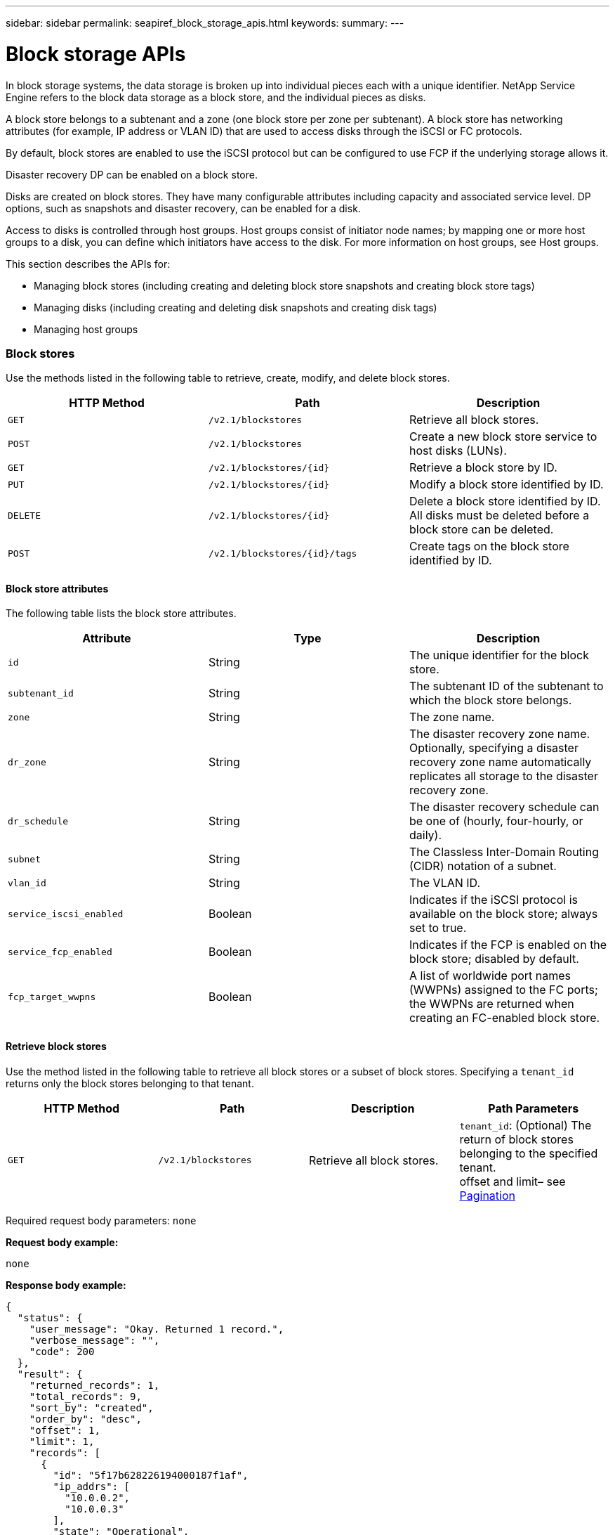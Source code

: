 ---
sidebar: sidebar
permalink: seapiref_block_storage_apis.html
keywords:
summary:
---

= Block storage APIs
:hardbreaks:
:nofooter:
:icons: font
:linkattrs:
:imagesdir: ./media/

//
// This file was created with NDAC Version 2.0 (August 17, 2020)
//
// 2020-10-19 09:25:09.204348
//

[.lead]
In block storage systems, the data storage is broken up into individual pieces each with a unique identifier. NetApp Service Engine refers to the block data storage as a block store, and the individual pieces as disks.

A block store belongs to a subtenant and a zone (one block store per zone per subtenant). A block store has networking attributes (for example, IP address or VLAN ID) that are used to access disks through the iSCSI or FC protocols.

By default, block stores are enabled to use the iSCSI protocol but can be configured to use FCP if the underlying storage allows it.

Disaster recovery DP can be enabled on a block store.

Disks are created on block stores. They have many configurable attributes including capacity and associated service level. DP options, such as snapshots and disaster recovery, can be enabled for a disk.

Access to disks is controlled through host groups. Host groups consist of initiator node names; by mapping one or more host groups to a disk, you can define which initiators have access to the disk. For more information on host groups, see Host groups.

This section describes the APIs for:

* Managing block stores (including creating and deleting block store snapshots and creating block store tags)
* Managing disks (including creating and deleting disk snapshots and creating disk tags)
* Managing host groups

=== Block stores

Use the methods listed in the following table to retrieve, create, modify, and delete block stores.

|===
|HTTP Method |Path |Description

|`GET`
|`/v2.1/blockstores`
|Retrieve all block stores.
|`POST`
|`/v2.1/blockstores`
|Create a new block store service to host disks (LUNs).
|`GET`
|`/v2.1/blockstores/{id}`
|Retrieve a block store by ID.
|`PUT`
|`/v2.1/blockstores/{id}`
|Modify a block store identified by ID.
|`DELETE`
|`/v2.1/blockstores/{id}`
|Delete a block store identified by ID. All disks must be deleted before a block store can be deleted.
|`POST`
|`/v2.1/blockstores/{id}/tags`
|Create tags on the block store identified by ID.
|===

==== Block store attributes

The following table lists the block store attributes.

|===
|Attribute |Type |Description

|`id`
|String
|The unique identifier for the block store.
|`subtenant_id`
|String
|The subtenant ID of the subtenant to which the block store belongs.
|`zone`
|String
|The zone name.
|`dr_zone`
|String
|The disaster recovery zone name.
Optionally, specifying a disaster recovery zone name automatically replicates all storage to the disaster recovery zone.
|`dr_schedule`
|String
|The disaster recovery schedule can be one of (hourly, four-hourly, or daily).
|`subnet`
|String
|The Classless Inter-Domain Routing (CIDR) notation of a subnet.
|`vlan_id`
|String
|The VLAN ID.
|`service_iscsi_enabled`
|Boolean
|Indicates if the iSCSI protocol is available on the block store; always set to true.
|`service_fcp_enabled`
|Boolean
|Indicates if the FCP is enabled on the block store; disabled by default.
|`fcp_target_wwpns`
|Boolean
|A list of worldwide port names (WWPNs) assigned to the FC ports; the WWPNs are returned when creating an FC-enabled block store.
|===

==== Retrieve block stores

Use the method listed in the following table to retrieve all block stores or a subset of block stores. Specifying a `tenant_id` returns only the block stores belonging to that tenant.

|===
|HTTP Method |Path |Description |Path Parameters

|`GET`
|`/v2.1/blockstores`
|Retrieve all block stores.
|`tenant_id`: (Optional) The return of block stores belonging to the specified tenant.
offset and limit– see link:seapiref_netapp_service_engine_rest_apis.html[Pagination]
|===

Required request body parameters: `none`

*Request body example:*
....
none
....

*Response body example:*

....
{
  "status": {
    "user_message": "Okay. Returned 1 record.",
    "verbose_message": "",
    "code": 200
  },
  "result": {
    "returned_records": 1,
    "total_records": 9,
    "sort_by": "created",
    "order_by": "desc",
    "offset": 1,
    "limit": 1,
    "records": [
      {
        "id": "5f17b628226194000187f1af",
        "ip_addrs": [
          "10.0.0.2",
          "10.0.0.3"
        ],
        "state": "Operational",
        "region": "au-west1",
        "zone": "au-west1-a",
        "dr_available": true,
        "dr_zone": "au-east1-a",
        "dr_schedule": "hourly",
        "tenant": "MyTenant",
        "tenant_id": "5e7c3af7aab46c00014ce877",
        "subtenant": "test5678",
        "subtenant_id": "5f1652917be47e00014877c0",
        "vlan_id": "4019",
        "subnet": "10.0.0.0/24",
        "tags": [],
        "dr_zones_available": [
          "au-east1-a",
          "au-east2-a",
          "au-east1-b",
          "au-east1-fcp"
        ],
        "created": "2020-07-22T03:44:40.978Z",
        "updated": "2020-07-22T03:44:40.978Z",
        "service_iscsi_enabled": true,
        "service_fcp_enabled": false,
        "fcp_target_wwpns": []
      }
    ]
  }
}
....

==== Retrieve block store by ID

Use the method listed in the following table to retrieve a block store by its identifier.

|===
|HTTP Method |Path |Description |Parameters

|`GET`
|`/v2.1/blockstores/{id}`
|Retrieve a block store by ID.
|`id (string)`: The unique identifier of the block store.
|===

Required request body attributes: `none`

*Request body example:*

....
none
....

*Response body example:*

....
{
  "status": {
    "user_message": "Okay. Returned 1 record.",
    "verbose_message": "",
    "code": 200
  },
  "result": {
    "returned_records": 1,
    "total_records": 76,
    "sort_by": "created",
    "order_by": "desc",
    "offset": 1,
    "limit": 1,
    "records": [
      {
        "id": "5f348a2b28a18f0001751e40",
        "ip_addrs": [
          "10.2.2.2",
          "10.2.2.3"
        ],
        "state": "Operational",
        "region": "au-east1",
        "zone": "au-east1-fcp",
        "dr_available": false,
        "dr_zone": "",
        "dr_schedule": "",
        "tenant": "AppleInc",
        "tenant_id": "5e3b9e64f24dd2a020b28029",
        "subtenant": "test345",
        "subtenant_id": "5f1453ff7be47e00014868e4",
        "vlan_id": "1020",
        "subnet": "10.2.2.5/24",
        "tags": [],
        "dr_zones_available": [
          "au-east1-a",
          "au-east2-a",
          "au-west1-a",
          "au-east1-b"
        ],
        "created": "2020-08-13T00:32:43.336Z",
        "updated": "2020-08-13T00:32:43.336Z",
        "service_iscsi_enabled": true,
        "service_fcp_enabled": true,
        "fcp_target_wwpns": [
          "20:51:00:a0:98:5c:0d:da",
          "20:52:00:a0:98:5c:0d:da",
          "20:53:00:a0:98:5c:0d:da",
          "20:54:00:a0:98:5c:0d:da"
        ]
      }
    ]
  }
}
....

==== Create block stores

Use the method listed in the following table to create a new block store instance to host disks (LUNs). Block stores always have the iSCSI service enabled. Optionally, you can enable the FCP service if the infrastructure allows it.

|===
|HTTP Method |Path |Description |Parameters

|`POST`
|`/v2.1/blockstores`
|Create a block store.
|None
|===

Required request body attributes: `tenant_id`, `subtenant_id`, `zone`, `subnet`, `vlan_id`

Set `service_fcp_enabled` to `true` to enable FCP (only possible if the underlying infrastructure allows it).

Optionally, specify a disaster recovery zone name (`dr_zone`) to allow replication of all storage to the disaster recovery zone.

*Request body example:*
....
{
  "service_fcp_enabled": false,
  "subtenant_id": "5e7c3af8aab46c00014ce878",
  "zone": "au-east1-a",
  "dr_zone": "",
  "dr_schedule": "hourly",
  "subnet": "10.0.0.0/24",
  "vlan_id": "2257",
  "tags": {
    "keyA": "Value A",
    "keyB": "Value B"
  }
}
....

*Response body example:*

....
{
  "status": {
    "user_message": "Okay. Accepted for processing.",
    "verbose_message": "",
    "code": 202
  },
  "result": {
    "returned_records": 1,
    "records": [
      {
        "id": "5f34a1da28a18f0001751fa8",
        "action": "create",
        "job_summary": "Create request is successfully submitted.",
        "created": "2020-08-13T02:13:46.701170043Z",
        "updated": "2020-08-13T02:13:46.701170043Z",
        "object_id": "5f34a1da28a18f0001751fa7",
        "type": "blockstore",
        "object_name": "5e7c3af8aab46c00014ce878_au-east1-a",
        "status": "pending",
        "status_detail": "",
        "last_error": "",
        "user_id": "5ee183fec41b7b000198b50f",
        "job_tasks": null
      }
    ]
  }
}
....

==== Modify block store by ID

Use the method listed in the following table to modify the block store identified by ID. You can:

Enable disaster recovery on a block store.

You cannot disable disaster recovery on a block store it is has previously been enabled.

* Modify the disaster recovery schedule.

|===
|HTTP Method |Path |Description |Parameters

|`PUT`
|`/v2.1/blockstores/{id}`
|Modify the block store by ID.
|`id (string)`: The unique identifier of the block store.
|===

Required request body attributes: `none`

*Request body example:*

....
{
  "dr_zone": "",
  "dr_schedule": "hourly",
  "tags": {
    "keyC": "Value C"
  }
}

....

*Response body example:*

....
{
  "status": {
    "user_message": "Okay. Accepted for processing.",
    "verbose_message": "",
    "code": 202
  },
  "result": {
    "returned_records": 1,
    "records": [
      {
        "id": "5f34a52f28a18f0001751fd7",
        "action": "update",
        "job_summary": "Update request is successfully submitted.",
        "created": "2020-08-13T02:27:59.052573375Z",
        "updated": "2020-08-13T02:27:59.052573375Z",
        "object_id": "5f34a1da28a18f0001751fa7",
        "type": "blockstore",
        "object_name": "5e7c3af8aab46c00014ce878_au-east1-a",
        "status": "pending",
        "status_detail": "",
        "last_error": "",
        "user_id": "5ee183fec41b7b000198b50f",
        "job_tasks": null
      }
    ]
  }
}
....

==== Delete a block store

Use the method listed in the following table to delete the block store by ID.

Before you attempt to delete the block store, make sure that any disks that might have been on the block store have been deleted.

|===
|HTTP Method |Path |Description |Parameters

|`DELETE`
|`/v2.1/blockstores/{id}`
|Delete the block store by ID.
|`id (string)`: The unique identifier of the block store.
|===

Required request body attributes: `none`

*Request body example:*

....
none
....

*Response body example:*

....
{
  "status": {
    "user_message": "Okay. Accepted for processing.",
    "verbose_message": "",
    "code": 202
  },
  "result": {
    "returned_records": 1,
    "records": [
      {
        "id": "5f34a66628a18f0001751ff6",
        "action": "delete",
        "job_summary": "Delete request is successfully submitted.",
        "created": "2020-08-13T02:33:10.004482872Z",
        "updated": "2020-08-13T02:33:10.004482872Z",
        "object_id": "5f34a1da28a18f0001751fa7",
        "type": "blockstore",
        "object_name": "5e7c3af8aab46c00014ce878_au-east1-a",
        "status": "pending",
        "status_detail": "",
        "last_error": "",
        "user_id": "5ee183fec41b7b000198b50f",
        "job_tasks": null
      }
    ]
  }
....

==== Create tags on a block store

Use the method listed in the following table to create tags on a block store.

|===
|HTTP Method |Path |Description |Parameters

|`POST`
|`/v2.1/blockstores/{id}/tags`
|Create tags on the block store by ID.
|Tags
|===

Required request body attributes: `tags as key-value pairs`

*Request body example:*
....
{
  "keyA": "Value A",
  "keyB": "Value B",
  "keyC": "Value C"
}
....

*Response body example:*

....
{
  "status": {
    "user_message": "Okay. Returned 3 records.",
    "verbose_message": "",
    "code": 200
  },
  "result": {
    "returned_records": 3,
    "records": [
      {
        "key": "keyA",
        "value": "Value A"
      },
      {
        "key": "keyB",
        "value": "Value B"
      },
      {
        "key": "keyC",
        "value": "Value C"
      }
    ]
  }
}
....

=== Disks

Use the methods listed in the following table to retrieve, create, modify, and delete disks.

|===
|HTTP Method |Path |Description

|`GET`
|`/v2.1/disks`
|Retrieve all disks.
|`POST`
|`/v2.1/disks`
|Creates a new disk.
|`GET`
|`/v2.1/disks/{id}`
|Retrieve disk by ID.
|`PUT`
|`/v2.1/disks/{id}`
|Modify disk.
|`DELETE`
|`/v2.1/disks/{id}`
|Delete disk.
|`POST`
|`/v2.1/disks/{id}/snapshot/{name}`
|Create snapshot.
|`DELETE`
|`/v2.1/disks/{id}/snapshot/{name}`
|Delete snapshot.
|`POST`
|`/v2.1/disks/{id}/tags`
|Create tags.
|===

==== Disk attributes

The following table lists the disk attributes.

|===
|Attribute |Type |Description

|`id`
|string
|The ID of the disk.
|`subtenant_id`
|String
|Subtenant ID of the subtenant to which the block store belongs.
|`zone`
|String
|Zone name.
|`name`
|String
|Disk name.
|`disk_path`
|String
|Disk path.
|`protocol`
|String
|Storage protocol for block device access.
Options: iSCSI, FCP.
|`os_type`
|String
|Host operating system type: one of Windows, Linux, Solaris, or VMware.
|`hostgroup_mappings`
|Array
a|Array of host group names mapped or to be mapped to the disk. When mapping host groups to disks, the host group type (iSCSI or FC) must match the disk protocol.
For example:
----
"hostgroup_mappings": [
    "ExistingHG", "myhg1"
  ]
----
|`hostgroups`
|
a|Used to define new host groups when creating or modifying disks. For more information on host groups, see link:seapiref_block_storage_apis.html#host-groups[Host groups].

----
Example:
"hostgroups": [
    {
      "name": "NewHG",
      "initiators": [
        {
          "alias": "ServerDE",
          "initiator": "iqn.1988-03.com.myname:abc18"
        },
        {
          "alias": "ServerHK",
          "initiator": "iqn.1988-03.com.myname:abc20"
        }
      ]
    }
  ]
----
|`service_level`
|String
|Service level name: Standard, Premium, or Extreme.
|`size_gb`
|Integer
|The size of the share or disk.
|`snapshot_policy`
|String
a|The snapshot policy. If enabled, create snapshots automatically according to the schedules.
For example:
----
"snapshot_policy": {
    "enabled": true,
    "hourly_schedule": {
      "minute": 10,
      "snapshots_to_keep": 24
    },
    "daily_schedule": {
      "hour": "4",
      "minute": 10,
      "snapshots_to_keep": 7
    },
    "weekly_schedule": {
      "day_of_week": 5,
      "hour": 23,
      "minute": 10,
      "snapshots_to_keep": 52
    },
    "monthly_schedule": {
      "day_of_month": 15,
      "hour": 23,
      "minute": 10,
      "snapshots_to_keep": 12
    }
  }
----
|`backup_policy`
|String
a|Backup policy for the disk. Must be enabled to allow backups. When enabled, backups occur around 0:00 UTC. The backup policy defines the number of backups of each type retained.
For example:
----
"backup_policy": {
    "enabled": false,
    "backup_zone": "au-west1-a",
    "daily_backups_to_keep": 7,
    "weekly_backups_to_keep": 4,
    "monthly_backups_to_keep": 12,
    "adhoc_backups_to_keep": 10
  }
----
|`dr_enabled`
|Boolean
|Enable disaster recovery replication to a different zone.
|`clone_from_disk_id`
|String
|Disk ID.
|`clone_from_snapshot_name`
|String
|Snapshot name.
|===

==== Retrieve all disks

Use the method listed in the following table to retrieve all disks or a subset of all disks. Specifying a `tenant_id` returns only the disks belonging to that tenant.

|===
|HTTP Method |Path |Description |Parameters

|`GET`
|`/v2.1/disks`
|Retrieve all disks.
|`tenant_id`: (Optional) The return of disks belonging to the specified tenant.
offset and limit (see link:seapiref_netapp_service_engine_rest_apis.html[Pagination])
|===

Required request body attributes: `none`

*Request body example:*
....
none
....

*Response body example:*

....
{
  "status": {
    "user_message": "Okay. Returned 1 record.",
    "verbose_message": "",
    "code": 200
  },
  "result": {
    "returned_records": 1,
    "total_records": 26,
    "sort_by": "created",
    "order_by": "desc",
    "offset": 0,
    "limit": 1,
    "records": [
      {
        "id": "5f3f2f9661485800017102d6",
        "blockstore_id": "5f3ccfbbf84c3f000191d9ab",
        "name": "BlueDisk5",
        "disk_path": "pathtobluedisk5",
        "protocol": "iscsi",
        "os_type": "windows",
        "hostgroup_mappings": [
          {
            "id": "5f3e12c86148580001710265",
            "name": "ExistingHG",
            "initiators": [
              {
                "alias": "ServerEX",
                "initiator": "iqn.1988-03.com.myname:abc12"
              },
              {
                "alias": "ServerHY",
                "initiator": "iqn.1988-03.com.myname:abc14"
              }
            ]
          },
          {
            "id": "5f3f174861485800017102c3",
            "name": "NewHG",
            "initiators": [
              {
                "alias": "ServerDE",
                "initiator": "iqn.1988-03.com.myname:abc18"
              },
              {
                "alias": "ServerHK",
                "initiator": "iqn.1988-03.com.myname:abc20"
              }
            ]
          }
        ],
        "service_level": "standard",
        "size_gb": 20,
        "state": "Operational",
        "ip_addrs": null,
        "snapshots": [],
        "snapshot_policy": {
          "enabled": false,
          "hourly_schedule": {
            "job_schedule_name": "hourly-0-min-past-hour",
            "snapshots_to_keep": 0,
            "minute": 0
          },
          "daily_schedule": {
            "job_schedule_name": "daily-0-min-past-",
            "hour": "0",
            "minute": 0,
            "snapshots_to_keep": 0
          },
          "weekly_schedule": {
            "job_schedule_name": "weekly-on-sunday-0-min-past-12am",
            "hour": 0,
            "minute": 0,
            "day_of_week": 0,
            "snapshots_to_keep": 0
          },
          "monthly_schedule": {
            "job_schedule_name": "monthly-on-day-1-0-min-past-12am",
            "hour": 0,
            "minute": 0,
            "day_of_month": 1,
            "snapshots_to_keep": 0
          }
        },
        "backup_policy": {
          "enabled": false,
          "backup_zone": "",
          "daily_backups_to_keep": 0,
          "weekly_backups_to_keep": 0,
          "monthly_backups_to_keep": 0,
          "adhoc_backups_to_keep": 0
        },
        "region": "NewZealand",
        "zone": "dev-nz-aff-97-cl1",
        "tenant": "Ferrier",
        "tenant_id": "5f335bf8a3cedf00018d442e",
        "subtenant": "MySubtenant",
        "subtenant_id": "5f3c54fcf84c3f000191d852",
        "tags": [],
        "dr_available": false,
        "dr_enabled": false,
        "dr_zone": "",
        "backups": [],
        "backup_zones_available": [
          "dev-cl1-97-zone1",
          "dev-aus-bri-97-cl1",
          "dev-nz-per-96-cl1"
        ],
        "created": "2020-08-21T02:21:10.307Z",
        "updated": "2020-08-21T02:42:20.316Z"
      }
    ]
  }
}
....

==== Retrieve disk by ID

Use the method listed in the following table to retrieve a disk by ID.

|===
|HTTP Method |Path |Description |Parameters

|`GET`
|`/v2.1/disks/{id}`
|Retrieve a disk by ID.
|`id (string):` The unique identifier of the disk.
|===

Required request body attributes: `none`

*Request body example:*
....
none
....

*Response body example:*

....
{
  "status": {
    "user_message": "Okay. Returned 1 record.",
    "verbose_message": "",
    "code": 200
  },
  "result": {
    "returned_records": 1,
    "records": [
      {
        "id": "5f3cd4daf84c3f000191d9d7",
        "blockstore_id": "5f3ccfbbf84c3f000191d9ab",
        "name": "MyDisk30",
        "disk_path": "pathtomydisk30",
        "protocol": "fcp",
        "os_type": "linux",
        "hostgroup_mappings": [
          {
            "id": "5f3cd4daf84c3f000191d9d8",
            "name": "MyNewHG",
            "initiators": [
              {
                "alias": "ServerA",
                "initiator": "20:7f:00:a0:98:5c:0d:da"
              }
            ]
          }
        ],
        "service_level": "premium",
        "size_gb": 10,
        "state": "Operational",
        "ip_addrs": null,
        "snapshots": [],
        "snapshot_policy": {
          "enabled": false,
          "hourly_schedule": {
            "job_schedule_name": "hourly-10-min-past-hour",
            "snapshots_to_keep": 24,
            "minute": 10
          },
          "daily_schedule": {
            "job_schedule_name": "daily-10-min-past-4am",
            "hour": "4",
            "minute": 10,
            "snapshots_to_keep": 7
          },
          "weekly_schedule": {
            "job_schedule_name": "weekly-on-friday-10-min-past-11pm",
            "hour": 23,
            "minute": 10,
            "day_of_week": 5,
            "snapshots_to_keep": 52
          },
          "monthly_schedule": {
            "job_schedule_name": "monthly-on-day-15-10-min-past-11pm",
            "hour": 23,
            "minute": 10,
            "day_of_month": 15,
            "snapshots_to_keep": 12
          }
        },
        "backup_policy": {
          "enabled": false,
          "backup_zone": "",
          "daily_backups_to_keep": 0,
          "weekly_backups_to_keep": 0,
          "monthly_backups_to_keep": 0,
          "adhoc_backups_to_keep": 0
        },
        "region": "NewZealand",
        "zone": "dev-nz-aff-97-cl1",
        "tenant": "Ferrier",
        "tenant_id": "5f335bf8a3cedf00018d442e",
        "subtenant": "MySubtenant",
        "subtenant_id": "5f3c54fcf84c3f000191d852",
        "tags": [],
        "dr_available": false,
        "dr_enabled": false,
        "dr_zone": "",
        "backups": [],
        "backup_zones_available": [
          "dev-cl1-97-zone1",
          "dev-aus-bri-97-cl1",
          "dev-nz-per-96-cl1"
        ],
        "created": "2020-08-19T07:29:30.693Z",
        "updated": "2020-08-19T07:29:30.693Z"
      }
....

==== Create disks

Use the method listed in the following table to create a new disk.

|===
|HTTP Method |Path |Description |Parameters

|`POST`
|`/v2.1/disks`
|Create a new disk.
|None
|===

Required request body attributes: `subtenant_id`, `zone`, `name`, `disk_path`, `protocol`, `os_type`, `hostgroup_mappings`, `service_level`, `size_gb`

*Request body (example 1):*

This example creates a new disk that uses the FC protocol. The disk is created without snapshots, backups or disaster recover DP enabled.

A new host group is created as part of the process and mapped to the disk. It is created under the same block store and have the same os_type, protocol, and tenancy as the disk being created. The new host group:

* Is defined in the host groups block and has a name and one initiator. Because this is an FC host group and an alias, the initiator consists of a WWPN.

....
"hostgroups":
[    {      "name": "MyNewHG",       "initiators": [        {          "alias": "ServerA",           "initiator": "20:7f:00:a0:98:5c:0d:da"        }      ]    }  ]
Is mapped to the disk through `hostgroup_mappings`:   "hostgroup_mappings": [    "MyNewHG"  ]
{
  "subtenant_id": "5f3c54fcf84c3f000191d852",
  "zone": "dev-nz-aff-97-cl1",
  "name": "MyDisk30",
  "disk_path": "pathtomydisk30",
  "protocol": "fcp",
  "os_type": "linux",
  "hostgroup_mappings": [
    "MyNewHG"
  ],
  "hostgroups": [
    {
      "name": "MyNewHG",
      "initiators": [
        {
          "alias": "ServerA",
          "initiator": "20:7f:00:a0:98:5c:0d:da"
        }
      ]
    }
  ],
  "service_level": "premium",
  "size_gb": 10,
  "snapshot_policy": {
    "enabled": false,
    "hourly_schedule": {
      "minute": 10,
      "snapshots_to_keep": 24
    },
    "daily_schedule": {
      "hour": "4",
      "minute": 10,
      "snapshots_to_keep": 7
    },
    "weekly_schedule": {
      "day_of_week": 5,
      "hour": 23,
      "minute": 10,
      "snapshots_to_keep": 52
    },
    "monthly_schedule": {
      "day_of_month": 15,
      "hour": 23,
      "minute": 10,
      "snapshots_to_keep": 12
    }
  },
  "backup_policy": {
    "enabled": false,
    "backup_zone": "au-west1-a",
    "daily_backups_to_keep": 7,
    "weekly_backups_to_keep": 4,
    "monthly_backups_to_keep": 12,
    "adhoc_backups_to_keep": 10
  },
  "dr_enabled": false
}
....

*Response body (example 1):*

....
{
  "status": {
    "user_message": "Okay. Accepted for processing.",
    "verbose_message": "",
    "code": 202
  },
  "result": {
    "returned_records": 1,
    "records": [
      {
        "id": "5f3cd4daf84c3f000191d9d9",
        "action": "create",
        "job_summary": "Create request is successfully submitted.",
        "created": "2020-08-19T07:29:30.734720333Z",
        "updated": "2020-08-19T07:29:30.734720333Z",
        "object_id": "5f3cd4daf84c3f000191d9d7",
        "type": "disk",
        "object_name": "MyDisk30",
        "status": "pending",
        "status_detail": "",
        "last_error": "",
        "user_id": "5f39e418ebdbd30001583a4e",
        "job_tasks": null
      }
    ]
  }
}
....

*Request body (example 2):*

This example creates a new disk from a snapshot of an existing disk. The disk protocol is iSCSI and is mapped to an existing (iSCSI) host group. If the host group mapping is not specified, the cloned disk inherits the host group mapping from the snapshot.

....
{
  "subtenant_id": "5f3c54fcf84c3f000191d852",
  "zone": "dev-nz-aff-97-cl1",
  "name": "MyClonedDisk",
  "disk_path": "pathtoMyClonedDisk",
  "protocol": "iscsi",
  "os_type": "windows",
  "hostgroup_mappings": [
    "ExistingHG"
  ],
  "service_level": "standard",
  "size_gb": 10,
 "clone_from_disk_id": "5f3f0ada61485800017102b7",
  "clone_from_snapshot_name": "BD4Snapshot"
}
....

*Response body (example 2):*

....
{
  "status": {
    "user_message": "Hostgroup 'ExistingHG' with ID '5f3e12c86148580001710265' is in an 'Operational' state.",
    "verbose_message": "Hostgroup 'ExistingHG' with ID '5f3e12c86148580001710265' is in an 'Operational' state.",
    "code": 202
  },
  "result": {
    "returned_records": 1,
    "records": [
      {
        "id": "5f3f66c7dafa0a00013cf072",
        "action": "create",
        "job_summary": "Create request is successfully submitted.",
        "created": "2020-08-21T06:16:39.154323458Z",
        "updated": "2020-08-21T06:16:39.154323458Z",
        "object_id": "5f3f66c7dafa0a00013cf071",
        "type": "disk",
        "object_name": "MyClonedDisk",
        "status": "pending",
        "status_detail": "",
        "last_error": "",
        "user_id": "5f39d6efebdbd30001583a49",
        "job_tasks": null
      }
    ]
  }
}
....

==== Modify disk by ID

Use the method listed in the following table to modify the disk details by ID. You can modify the disk name, service level, size, host group mapping, snapshot policy, and backup policy. If the disk exists on a block store that is disaster-recovery enabled, you can enable disaster recovery. You cannot disable disaster recovery.

You cannot modify the protocol (iSCSI or FCP) in use for the disk.

You can also create a new host group, populate it with initiators and map it to the disk. For more information on host groups, see link:seapiref_block_storage_apis.html#host-groups[Host groups].

|===
|HTTP Method |Path |Description |Parameters

|`PUT`
|`/v2.1/disks/{id}`
|Modify the disk by ID.
|`id (string):` The unique identifier of the disk.
|===

Required request body attributes: `none`

*Request body (example 1):*

In this example, the request modifies the name and size of the disk and disables the snapshot policy.

....
  "name": "BlueDisk4NewName",
  "service_level": "standard",
  "size_gb": 40,
  "snapshot_policy": {
    "enabled": false,
    "hourly_schedule": {
      "minute": 10,
      "snapshots_to_keep": 24
    },
    "daily_schedule": {
      "hour": "4",
      "minute": 10,
      "snapshots_to_keep": 7
    },
    "weekly_schedule": {
      "day_of_week": 5,
      "hour": 23,
      "minute": 10,
      "snapshots_to_keep": 52
    },
    "monthly_schedule": {
      "day_of_month": 15,
      "hour": 23,
      "minute": 10,
      "snapshots_to_keep": 12
    }
  }
}
....

*Response body (example 1):*

....
{
  "status": {
    "user_message": "Okay. Accepted for processing.",
    "verbose_message": "",
    "code": 202
  },
  "result": {
    "returned_records": 1,
    "records": [
      {
        "id": "5f3f11aa61485800017102bd",
        "action": "update",
        "job_summary": "Update request is successfully submitted",
        "created": "2020-08-21T00:13:30.675663871Z",
        "updated": "2020-08-21T00:13:30.675663871Z",
        "object_id": "5f3f0ada61485800017102b7",
        "type": "disk",
        "object_name": "BlueDisk4",
        "status": "pending",
        "status_detail": "",
        "last_error": "",
        "user_id": "5f39d6efebdbd30001583a49",
        "job_tasks": null
      }
    ]
  }
}
....

*Request body (example 2):*

In this example, the request maps the disk to two host groups: ExistingHG and NewHG. NewHG is a new (iSCSI) host group that is defined as part of this request with two initiators with aliases ServerDE and Server HK.

....
{
  "name": "BlueDisk4",
  "hostgroup_mappings": [
    "ExistingHG", "NewHG"
  ],
  "hostgroups": [
    {
      "name": "NewHG",
      "initiators": [
        {
          "alias": "ServerDE",
          "initiator": "iqn.1988-03.com.myname:abc18"
        },
        {
          "alias": "ServerHK",
          "initiator": "iqn.1988-03.com.myname:abc20"
        }
      ]
    }
  ]
}
....

*Response body (example 2):*

....
{
  "status": {
    "user_message": "Okay. Accepted for processing.",
    "verbose_message": "",
    "code": 202
  },
  "result": {
    "returned_records": 1,
    "records": [
      {
        "id": "5f3f174861485800017102c4",
        "action": "update",
        "job_summary": "Update request is successfully submitted",
        "created": "2020-08-21T00:37:28.783778539Z",
        "updated": "2020-08-21T00:37:28.783778539Z",
        "object_id": "5f3f0ada61485800017102b7",
        "type": "disk",
        "object_name": "BlueDisk4NewName",
        "status": "pending",
        "status_detail": "",
        "last_error": "",
        "user_id": "5f39d6efebdbd30001583a49",
        "job_tasks": null
      }
    ]
  }
}
....

==== Delete a disk

Use the method listed the following table to delete a disk.

|===
|HTTP Method |Path |Description |Parameters

|`DELETE`
|``/v2.1/disks/{id}`
|Delete the disk by ID.
|`id (string):` The unique identifier of the disk.
|===

Required request body attributes: `none`

*Request body example:*

....
none
....

*Response body example:*

....
{
  "status": {
    "user_message": "Okay. Accepted for processing.",
    "verbose_message": "",
    "code": 202
  },
  "result": {
    "returned_records": 1,
    "records": [
      {
        "id": "5f3f49ef61485800017102f9",
        "action": "delete",
        "job_summary": "Delete request is successfully submitted",
        "created": "2020-08-21T04:13:35.365998668Z",
        "updated": "2020-08-21T04:13:35.365998668Z",
        "object_id": "5f3e24326148580001710282",
        "type": "disk",
        "object_name": "DiskToBeDeleted",
        "status": "pending",
        "status_detail": "",
        "last_error": "",
        "user_id": "5f39d6efebdbd30001583a49",
        "job_tasks": null
      }
    ]
  }
}
....

==== Create tags on a disk

Use the method listed in the following table to create tags on a disk.

|===
|HTTP Method |Path |Description |Parameters

|`POST`
|`/v2.1/disks/{id}/tags`
|Create tags on the disk identified by ID.
|`id (string)`: The unique identifier of the disk.
|===

Required request body attributes: `tags of key value pair attributes`

*Request body example:*

....
{
  "key8": "Value 8",
  "key9": "Value 9"
}
....

*Response body example:*

....
{
  "status": {
    "user_message": "Okay. Returned 2 records.",
    "verbose_message": "",
    "code": 200
  },
  "result": {
    "returned_records": 2,
    "records": [
      {
        "key": "key8",
        "value": "Value 8"
      },
      {
        "key": "key9",
        "value": "Value 9"
      }
    ]
  }
}
....

==== Create a snapshot of a disk

Use the method listed in the following table to create a snapshot of a disk.

|===
|HTTP Method |Path |Description |Parameters

|`POST`
|`/v2.1/disks/{id}/snapshot/{name}`
|Create a snapshot of the named disk.
|id (string): The ID of the disk of which to create the snapshot.
name (string): The name of the snapshot.
|===

* Required request body attributes: `none`
* Optional attributes: `snapmirror_label` (string)

This is the label applied to the snapshot and can be one of: hourly, daily, weekly, or monthly.

*Request body example:*
....
{
  "snapmirror_label": "hourly"
}
....

*Response body example:*

....
{
  "status": {
    "user_message": "Okay. Accepted for processing.",
    "verbose_message": "",
    "code": 202
  },
  "result": {
    "returned_records": 1,
    "records": [
      {
        "id": "5ed5d91d2c356a0001a736f9",
        "action": "create",
        "job_summary": "Snapshot creation request on Ontap Disk is successfully submitted",
        "created": "2020-06-02T04:44:13.171615393Z",
        "updated": "2020-06-02T04:44:13.171615393Z",
        "object_id": "5ed5ce262c356a0001a736bc",
        "object_type": "ontap_disks",
        "object_name": "MyNewDiskstring",
        "status": "pending",
        "status_detail": "",
        "last_error": "",
        "user_id": "5ec626c0f038943eb46b0af1",
        "job_tasks": null
      }
    ]
  }
}
....

==== Delete the snapshot of a disk

Use the method listed in the following table to delete the snapshot of a disk.

|===
|HTTP Method |Path |Description |Parameters

|`DELETE`
|`/v2.1/disks/{id}/snapshot/{name}`
|Delete the snapshot with the name {name} of the disk identified by ID.
a|* `id (string):` The ID of the disk.
* `name (string):` The name of the snapshot.
|===

Required request body attributes: `none`

*Request body example:*

....
none
....

*Response body example:*

....
{
  "status": {
    "user_message": "Okay. Accepted for processing.",
    "verbose_message": "",
    "code": 202
  },
  "result": {
    "returned_records": 1,
    "records": [
      {
        "id": "5ed5dbf12c356a0001a73720",
        "action": "delete",
        "job_summary": "Delete Snapshot request is successfully submitted",
        "created": "2020-06-02T04:56:17.642297535Z",
        "updated": "2020-06-02T04:56:17.642297535Z",
        "object_id": "5ed5ce262c356a0001a736bc",
        "object_type": "ontap_disks",
        "object_name": "MySnapshot1",
        "status": "pending",
        "status_detail": "",
        "last_error": "",
        "user_id": "5ec626c0f038943eb46b0af1",
        "job_tasks": null
      }
    ]
  }
}
....

=== Host groups

Access control to disks is managed with host groups. Host groups are groups of initiator node names; by mapping one or more host groups to a disk, you can define which initiators have access to the disk.

Host groups are protocol specific. They can be either:

* FC protocol host groups: these consist of initiators that are FC WWPNs; for example, 20:56:00:a0:98:5c:0d:da.
* iSCSI protocol host groups: these consist of initiators that are iSCSI qualified names (IQNs); for example, iqn.1998-01.com.vmware:esx2).Each initiator in a host group is associated with an alias. The alias allows a simple way to identify the initiator (for example, esxserver1).

Empty host groups (without any initiators) can be created and mapped to the disks as placeholders; these must be fully defined to allow access to the disks.

Host groups are mapped to disks when a disk is created or modified. For more information, see link:seapiref_netapp_service_engine_rest_apis.html#create-disks[Create Disks] or link:seapiref_netapp_service_engine_rest_apis.html#modify-disk-by-id[Modify Disk by ID]. It is possible to create and populate new host groups as part of these processes.

Use the methods listed the following table to perform the following tasks:

* Retrieve, create, modify, and delete host groups
* Add, remove, or modify initiators in a host group

|===
|HTTP Method |Path |Description

|`GET`
|`/v2.1/hostgroups`
|Retrieve all host groups.
|`POST`
|`/v2.1/hostgroups`
|Creates a new host group
|`GET`
|`/v2.1/hostgroups/{id}`
|Retrieve a host group by ID
|`DELETE`
|`/v2.1/hostgroups/{id}`
|Deleted a host group by ID.
|`POST`
|`/v2.1/hostgroup/{id}/tags`
|Create tags on a host group.
|`GET`
|`/v2.1/hostgroups/{id}/initiators`
|Retrieve the initiators in a host group.
|`POST`
|`/v2.1/hostgroups/{id}/initiators`
|Add an initiator to a host group.
|`GET`
|`/v2.1/hostgroups/{id}/initiators/{alias}`
|Retrieve an initiator from a host group by the initiator’s alias.
|`PATCH`
|`/v2.2/hostgroups/{id}/initiators/{alias}``
|Modify the initiator matching the specified alias in a host group
|`DELETE`
|`/v2.1/hostgroup/{id}/initiators/{alias }`
|Delete a single initiator from a host group
|===

==== Host group attributes

The following table lists the host group attributes.

|===
|Attribute |Type |Description

|`id`
|String
|The subtenant ID of the subtenant to which the block store belongs.
|`name`
|String
|The host group name.
|`subtenant`
|String
|The name of the subtenant to which the host group belongs.
|`subtenant_id`
|String
|The ID of the subtenant to which the host group belongs.
|`blockstore_id`
|String
|The ID of the block store to which the host group belongs.
|`zone``
|String
|The zone name.
|`protocol`
|String
|The protocol for host group. Options: iSCSI, FCP.
|`os_type`
|String
|Host operating system type: one of Windows, Linux, or VMware.
|`initiators`
|–
a|The initiators and their aliases that are defined for the host group.
For host groups of type iSCSI, the initiators are iSCSI Qualified Names (IQNs).
For host groups of type FCP, the initiators are FC WWPNs.
Each initiator has an alias to simplify identification of the initiator.
For example:
----
},
{
   "alias" : "esxserver1",
   "initiator": "iqn.1998-01.com.vmware:esx1"
},
{
   "alias" : "esxserver2",
   "initiator": "iqn.1998-01.com.vmware:esx2"
}
----
|`tags`
|–
|Key-value pairs.
|===

==== Retrieve host groups

Use the method listed in the following table to retrieve all host groups or a subset of all host groups. Specifying a `tenant_id` will return only the host groups belonging to that tenant.

|===
|HTTP Method |Path |Description |Parameters

|`GET`
|`/v2.1/hostgroups`
|Retrieve all host groups.
|`tenant_id`: (Optional) The return the host groups belonging to the specified tenant.
offset and limit (see link:seapiref_netapp_service_engine_rest_apis.html[Pagination])
|===

Required request body attributes: `none`

*Request body example:*

....
none
....

*Response body example:*

....
{
  "status": {
    "user_message": "Okay. Returned 1 record.",
    "verbose_message": "",
    "code": 200
  },
  "result": {
    "returned_records": 1,
    "total_records": 3,
    "sort_by": "created",
    "order_by": "desc",
    "offset": 1,
    "limit": 1,
    "records": [
      {
        "id": "5f34ab8c28a18f0001752031",
        "name": "MyHostGroupA",
        "protocol": "iscsi",
        "os_type": "linux",
        "initiators": [
          {
            "alias": "myserverA",
            "initiator": "iqn.1987-05.com.redhat:rhel7"
          }
        ],
        "state": "Operational",
        "tenant": "MyTenant",
        "tenant_id": "5e7c3af7aab46c00014ce877",
        "subtenant": "MySubtenant",
        "subtenant_id": "5e7c3af8aab46c00014ce878",
        "blockstore_id": "5f34a6fd28a18f0001751fff",
        "region": "au-east1",
        "zone": "au-east1-a",
        "disks": [
          {
            "id": "5f43254d07179f000185c7fd",
            "name": "MyDisk",
            "state": "Operational"
          }
        ],
        "tags": [
          {
            "key": "keyA",
            "value": "Value A"
          },
          {
            "key": "keyB",
            "value": "Value B"
          }
        ],
        "created": "2020-08-13T02:55:08.879Z",
        "updated": "2020-08-13T02:55:08.879Z"
      }
    ]
  }
}
....

==== Retrieve host group by ID

Use the method listed in the following table to retrieve a host group by ID.

|===
|HTTP Method |Path |Description |Parameters

|`GET`
|`/v2.1/hostgroups`
|Retrieve a host group by ID.
|`id: (string)`: The unique identifier of the host group.
|===

Required request body attributes: `none`

*Request body example:*

....
none
....

*Response body example:*

....
{
  "status": {
    "user_message": "Okay. Returned 1 record.",
    "verbose_message": "",
    "code": 200
  },
  "result": {
    "returned_records": 1,
    "records": [
      {
        "id": "5f34aaf728a18f0001752025",
        "name": "MyHostGroupA",
        "protocol": "iscsi",
        "os_type": "linux",
        "initiators": [
          {
            "alias": "myserverA",
            "initiator": "iqn.1987-05.com.redhat:rhel7"
          }
        ],
        "state": "Operational",
        "tenant": "MyTenant",
        "tenant_id": "5e7c3af7aab46c00014ce877",
        "subtenant": "MySubtenant",
        "subtenant_id": "5e7c3af8aab46c00014ce878",
        "blockstore_id": "5f34a6fd28a18f0001751fff",
        "region": "au-east1",
        "zone": "au-east1-a",
        "disks": [
          {
            "id": "5f43254d07179f000185c7fd",
            "name": "MyDisk",
            "state": "Operational"
          }
        ],
        "tags": [
          {
            "key": "keyA",
            "value": "Value A"
          },
          {
            "key": "keyB",
            "value": "Value B"
          }
        ],
        "created": "2020-08-13T02:52:39.768Z",
        "updated": "2020-08-13T02:52:39.768Z"
      }
    ]
  }
}
....

==== Delete a host group by ID

Use the method listed in the following table to delete a host group.

|===
|HTTP Method |Path |Description |Parameters

|`DELETE`
|`/v2.1/hostgroups/{id}`
|Delete the host group identified by ID.
|`id (string)`: The unique identifier of the host group.
|===

Required request body attributes: `none`

*Request body example:*

....
none
....

*Response body example:*

....
{
  "status": {
    "user_message": "Okay. Accepted for processing.",
    "verbose_message": "",
    "code": 202
  },
  "result": {
    "returned_records": 1,
    "records": [
      {
        "id": "5f34ab6128a18f000175202c",
        "action": "delete",
        "job_summary": "Delete request is successfully submitted",
        "created": "2020-08-13T02:54:25.26950383Z",
        "updated": "2020-08-13T02:54:25.26950383Z",
        "object_id": "5f34aaf728a18f0001752025",
        "type": "hostgroup",
        "object_name": "MyHostGroupA",
        "status": "pending",
        "status_detail": "",
        "last_error": "",
        "user_id": "5ee183fec41b7b000198b50f",
        "job_tasks": null
      }
    ]
  }
}
....

==== Create tags on a host group

Use the method listed in the following table to create tags on a host group.

|===
|HTTP Method |Path |Description |Parameters

|`POST`
|`/v2.1/hostgroups/{id}/tags`
|Create tags on the host group identified by ID.
|`id (string)`: The unique identifier of the host group.
|===

Required request body attributes: `tags as key-value pairs`.

*Request body example:*

....
{
  "keyA": "Value A",
  "keyZ": "Value Z"
}
....

*Response body example:*

....
{
  "status": {
    "user_message": "Okay. Returned 2 records.",
    "verbose_message": "",
    "code": 200
  },
  "result": {
    "returned_records": 2,
    "records": [
      {
        "key": "keyZ",
        "value": "Value Z"
      },
      {
        "key": "keyA",
        "value": "Value A"
      }
    ]
  }
}
....

==== Retrieve the initiators in a host group

Use the method listed in the following table to retrieve the initiators in the host group identified by ID.

|===
|HTTP Method |Path |Description |Parameters

|`GET`
|`/v2.1/hostgroups/{id}/initiators`
|Retrieve the initiators in the host group identified by ID.
|id: (string): The unique identifier of the host group.
|===

Required request body attributes: `none`

*Request body example:*

....
none
....

*Response body example:*

....
{
  "status": {
    "user_message": "Okay. Returned 1 record.",
    "verbose_message": "",
    "code": 200
  },
  "result": {
    "returned_records": 1,
    "records": [
      {
        "alias": "myserverA",
        "initiator": "iqn.1987-05.com.redhat:rhel7"
      }
    ]
  }
}
....

==== Add an initiator to a host group

Use the method listed in the following table to retrieve the initiators in a host group.

When adding initiators to a host group, the initiator must match the host group protocol: use IQNs for host groups with the iSCSI protocol, and WWPNs for host groups with the FC protocol.

|===
|HTTP Method |Path |Description |Parameters

|`POST`
|`/v2.1/hostgroups/{id}/initiators`
|Create an initiator in the host group identified by ID.
|`id: (string)`. The unique identifier of the host group.
|===

Required request body attributes: `alias, initiator`

*Request body example:*

....
{
  "alias": "myserverB",
  "initiator": "20:58:00:a0:98:5c:0d:da"
}
....

*Response body example:*

....
{
  "status": {
    "user_message": "Okay. Accepted for processing.",
    "verbose_message": "",
    "code": 202
  },
  "result": {
    "returned_records": 1,
    "records": [
      {
        "id": "5f34b2ab7d648c000178ea9d",
        "action": "update",
        "job_summary": "Create request is successfully submitted",
        "created": "2020-08-13T03:25:31.501807376Z",
        "updated": "2020-08-13T03:25:31.501807376Z",
        "object_id": "5f34ad3728a18f000175204b",
        "type": "hostgroup",
        "object_name": "MyHostGroupB",
        "status": "pending",
        "status_detail": "",
        "last_error": "",
        "user_id": "5ee183fec41b7b000198b50f",
        "job_tasks": null
      }
    ]
  }
}
....

==== Retrieve an initiator by alias from within a host group

Use the method listed in the following table to retrieve the initiator matching the provided alias from within the host group identified by ID.

|===
|HTTP Method |Path |Description |Parameters

|`GET`
|`/v2.1/hostgroups/{id}/initiators`
|Create an initiator in the host group identified by ID.
|`id: (string)`: The unique identifier of the host group.
alias (string): The alias of the initiator.
|===

Required request body attributes: `none`

*Request body example:*
....
none
....

*Response body example:*

....
{
  "status": {
    "user_message": "Okay. Returned 1 record.",
    "verbose_message": "",
    "code": 200
  },
  "result": {
    "returned_records": 1,
    "records": [
      {
        "initiator": "20:58:00:a0:98:5c:0d:da"
      }
    ]
  }
....

==== Modify an initiator in a host group

Use the method listed in the following table to retrieve the initiator matching the provided alias from within the host group identified by ID.

|===
|HTTP Method |Path |Description |Parameters

|`PATCH`
|`/v2.1/hostgroups/{id}/initiators/{alias}`
|Modify the initiator specified by the alias in the host group identified by ID.
|`id: (string):` The unique identifier of the host group.
alias (string): The alias of the initiator.
|===

Required request body attributes: `none`

*Request body example:*

....
{
  "initiator": "20:59:00:a0:98:5c:0d:da"
}
....

Response body example:

....
{
  "status": {
    "user_message": "Okay. Accepted for processing.",
    "verbose_message": "",
    "code": 202
  },
  "result": {
    "returned_records": 1,
    "records": [
      {
        "id": "5f34b4b77d648c000178eac2",
        "action": "update",
        "job_summary": "Update request is successfully submitted",
        "created": "2020-08-13T03:34:15.569114799Z",
        "updated": "2020-08-13T03:34:15.569114799Z",
        "object_id": "5f34ad3728a18f000175204b",
        "type": "hostgroup",
        "object_name": "MyHostGroupB",
        "status": "pending",
        "status_detail": "",
        "last_error": "",
        "user_id": "5ee183fec41b7b000198b50f",
        "job_tasks": null
      }
    ]
  }
}
....

==== Remove an initiator from a host group

Use the method listed in the following table to remove an initiator from the host group identified by ID.

Removing an initiator from a host group affects all disks to which the host group is mapped.

|===
|HTTP Method |Path |Description |Parameters

|`DELETE`
|`/v2.1/hostgroups/{id}/initiators/{alias}`
|Remove the initiator specified by the alias from the host group identified by ID.
|`id: (string)`: The unique identifier of the host group.
alias (string): The alias of the initiator.
|===

Required request body attributes: `none`.

*Request body example:*

....
none
....

*Response body example:*

....
{
  "status": {
    "user_message": "Okay. Accepted for processing.",
    "verbose_message": "",
    "code": 202
  },
  "result": {
    "returned_records": 1,
    "records": [
      {
        "id": "5f34b6037d648c000178eac7",
        "action": "update",
        "job_summary": "Delete request is successfully submitted",
        "created": "2020-08-13T03:39:47.821098353Z",
        "updated": "2020-08-13T03:39:47.821098353Z",
        "object_id": "5f34ad3728a18f000175204b",
        "type": "hostgroup",
        "object_name": "MyHostGroupB",
        "status": "pending",
        "status_detail": "",
        "last_error": "",
        "user_id": "5ee183fec41b7b000198b50f",
        "job_tasks": null
      }
    ]
  }
}
....

